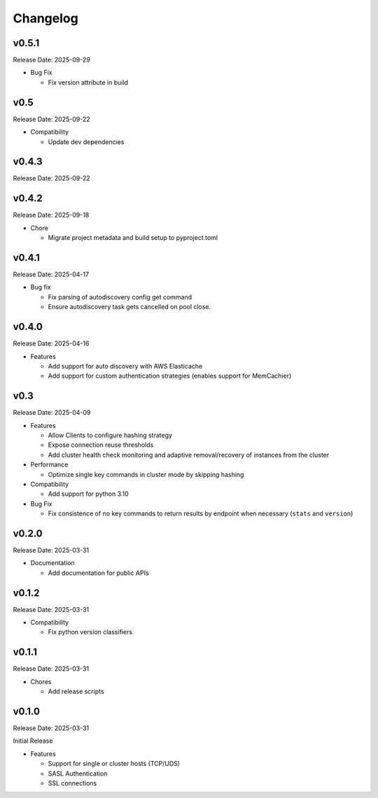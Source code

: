 Changelog
==========

v0.5.1
------
Release Date: 2025-09-29

* Bug Fix

  * Fix version attribute in build

v0.5
----
Release Date: 2025-09-22

* Compatibility

  * Update dev dependencies


v0.4.3
------
Release Date: 2025-09-22

v0.4.2
------
Release Date: 2025-09-18

* Chore

  * Migrate project metadata and build setup to pyproject.toml
v0.4.1
------
Release Date: 2025-04-17

* Bug fix

  * Fix parsing of autodiscovery config get command
  * Ensure autodiscovery task gets cancelled on pool
    close.

v0.4.0
------
Release Date: 2025-04-16

* Features

  * Add support for auto discovery with AWS Elasticache
  * Add support for custom authentication strategies (enables support for MemCachier)

v0.3
----
Release Date: 2025-04-09

* Features

  * Allow Clients to configure hashing strategy
  * Expose connection reuse thresholds
  * Add cluster health check monitoring and adaptive removal/recovery
    of instances from the cluster

* Performance

  * Optimize single key commands in cluster mode by skipping hashing

* Compatibility

  * Add support for python 3.10

* Bug Fix

  * Fix consistence of no key commands to return results by endpoint
    when necessary (``stats`` and ``version``)

v0.2.0
------
Release Date: 2025-03-31

* Documentation

  * Add documentation for public APIs

v0.1.2
------
Release Date: 2025-03-31

* Compatibility

  * Fix python version classifiers

v0.1.1
------
Release Date: 2025-03-31

* Chores

  * Add release scripts


v0.1.0
------
Release Date: 2025-03-31

Initial Release

* Features

  * Support for single or cluster hosts (TCP/UDS)
  * SASL Authentication
  * SSL connections











